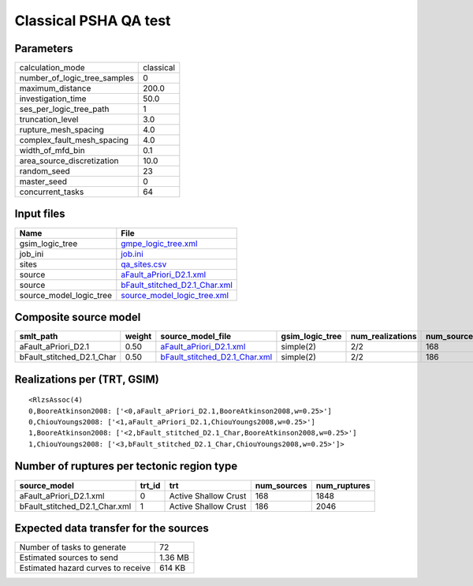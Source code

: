 Classical PSHA QA test
======================

Parameters
----------
============================ =========
calculation_mode             classical
number_of_logic_tree_samples 0        
maximum_distance             200.0    
investigation_time           50.0     
ses_per_logic_tree_path      1        
truncation_level             3.0      
rupture_mesh_spacing         4.0      
complex_fault_mesh_spacing   4.0      
width_of_mfd_bin             0.1      
area_source_discretization   10.0     
random_seed                  23       
master_seed                  0        
concurrent_tasks             64       
============================ =========

Input files
-----------
======================= ================================================================
Name                    File                                                            
======================= ================================================================
gsim_logic_tree         `gmpe_logic_tree.xml <gmpe_logic_tree.xml>`_                    
job_ini                 `job.ini <job.ini>`_                                            
sites                   `qa_sites.csv <qa_sites.csv>`_                                  
source                  `aFault_aPriori_D2.1.xml <aFault_aPriori_D2.1.xml>`_            
source                  `bFault_stitched_D2.1_Char.xml <bFault_stitched_D2.1_Char.xml>`_
source_model_logic_tree `source_model_logic_tree.xml <source_model_logic_tree.xml>`_    
======================= ================================================================

Composite source model
----------------------
========================= ====== ================================================================ =============== ================ ===========
smlt_path                 weight source_model_file                                                gsim_logic_tree num_realizations num_sources
========================= ====== ================================================================ =============== ================ ===========
aFault_aPriori_D2.1       0.50   `aFault_aPriori_D2.1.xml <aFault_aPriori_D2.1.xml>`_             simple(2)       2/2              168        
bFault_stitched_D2.1_Char 0.50   `bFault_stitched_D2.1_Char.xml <bFault_stitched_D2.1_Char.xml>`_ simple(2)       2/2              186        
========================= ====== ================================================================ =============== ================ ===========

Realizations per (TRT, GSIM)
----------------------------

::

  <RlzsAssoc(4)
  0,BooreAtkinson2008: ['<0,aFault_aPriori_D2.1,BooreAtkinson2008,w=0.25>']
  0,ChiouYoungs2008: ['<1,aFault_aPriori_D2.1,ChiouYoungs2008,w=0.25>']
  1,BooreAtkinson2008: ['<2,bFault_stitched_D2.1_Char,BooreAtkinson2008,w=0.25>']
  1,ChiouYoungs2008: ['<3,bFault_stitched_D2.1_Char,ChiouYoungs2008,w=0.25>']>

Number of ruptures per tectonic region type
-------------------------------------------
============================= ====== ==================== =========== ============
source_model                  trt_id trt                  num_sources num_ruptures
============================= ====== ==================== =========== ============
aFault_aPriori_D2.1.xml       0      Active Shallow Crust 168         1848        
bFault_stitched_D2.1_Char.xml 1      Active Shallow Crust 186         2046        
============================= ====== ==================== =========== ============

Expected data transfer for the sources
--------------------------------------
================================== =======
Number of tasks to generate        72     
Estimated sources to send          1.36 MB
Estimated hazard curves to receive 614 KB 
================================== =======